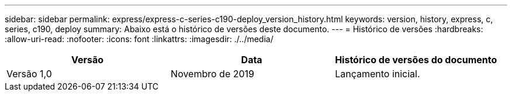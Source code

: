 ---
sidebar: sidebar 
permalink: express/express-c-series-c190-deploy_version_history.html 
keywords: version, history, express, c, series, c190, deploy 
summary: Abaixo está o histórico de versões deste documento. 
---
= Histórico de versões
:hardbreaks:
:allow-uri-read: 
:nofooter: 
:icons: font
:linkattrs: 
:imagesdir: ./../media/


|===
| Versão | Data | Histórico de versões do documento 


| Versão 1,0 | Novembro de 2019 | Lançamento inicial. 
|===